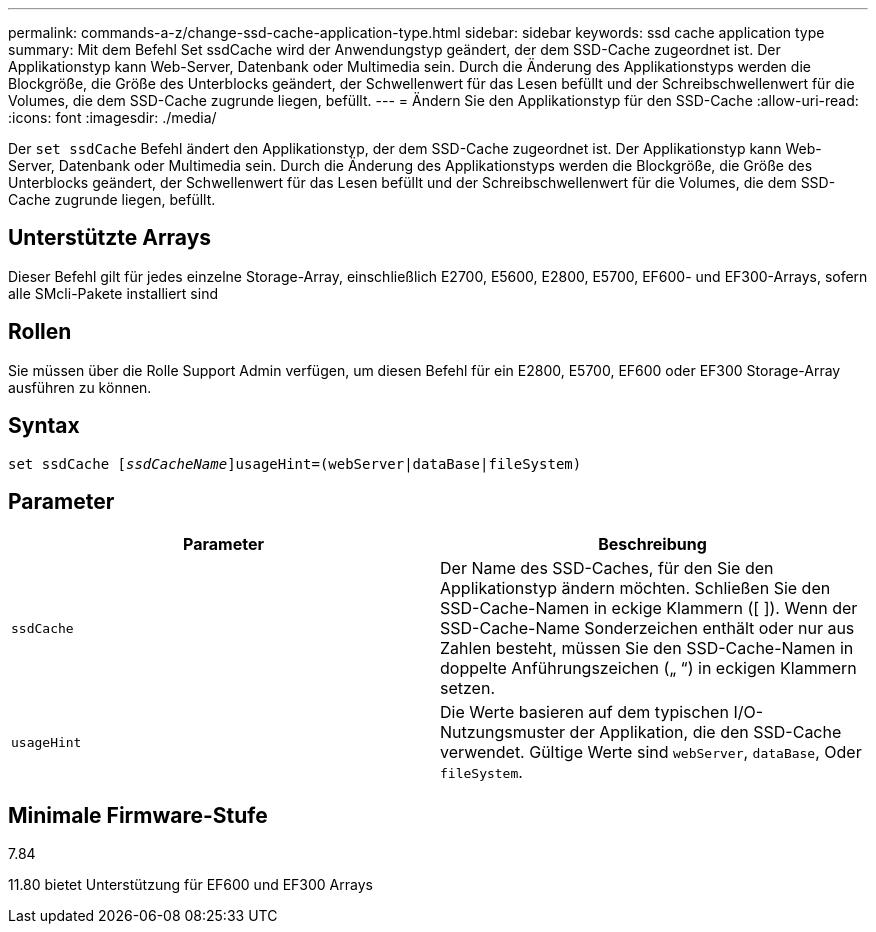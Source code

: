 ---
permalink: commands-a-z/change-ssd-cache-application-type.html 
sidebar: sidebar 
keywords: ssd cache application type 
summary: Mit dem Befehl Set ssdCache wird der Anwendungstyp geändert, der dem SSD-Cache zugeordnet ist. Der Applikationstyp kann Web-Server, Datenbank oder Multimedia sein. Durch die Änderung des Applikationstyps werden die Blockgröße, die Größe des Unterblocks geändert, der Schwellenwert für das Lesen befüllt und der Schreibschwellenwert für die Volumes, die dem SSD-Cache zugrunde liegen, befüllt. 
---
= Ändern Sie den Applikationstyp für den SSD-Cache
:allow-uri-read: 
:icons: font
:imagesdir: ./media/


[role="lead"]
Der `set ssdCache` Befehl ändert den Applikationstyp, der dem SSD-Cache zugeordnet ist. Der Applikationstyp kann Web-Server, Datenbank oder Multimedia sein. Durch die Änderung des Applikationstyps werden die Blockgröße, die Größe des Unterblocks geändert, der Schwellenwert für das Lesen befüllt und der Schreibschwellenwert für die Volumes, die dem SSD-Cache zugrunde liegen, befüllt.



== Unterstützte Arrays

Dieser Befehl gilt für jedes einzelne Storage-Array, einschließlich E2700, E5600, E2800, E5700, EF600- und EF300-Arrays, sofern alle SMcli-Pakete installiert sind



== Rollen

Sie müssen über die Rolle Support Admin verfügen, um diesen Befehl für ein E2800, E5700, EF600 oder EF300 Storage-Array ausführen zu können.



== Syntax

[listing, subs="+macros"]
----
set ssdCache pass:quotes[[_ssdCacheName_]]usageHint=(webServer|dataBase|fileSystem)
----


== Parameter

|===
| Parameter | Beschreibung 


 a| 
`ssdCache`
 a| 
Der Name des SSD-Caches, für den Sie den Applikationstyp ändern möchten. Schließen Sie den SSD-Cache-Namen in eckige Klammern ([ ]). Wenn der SSD-Cache-Name Sonderzeichen enthält oder nur aus Zahlen besteht, müssen Sie den SSD-Cache-Namen in doppelte Anführungszeichen („ “) in eckigen Klammern setzen.



 a| 
`usageHint`
 a| 
Die Werte basieren auf dem typischen I/O-Nutzungsmuster der Applikation, die den SSD-Cache verwendet. Gültige Werte sind `webServer`, `dataBase`, Oder `fileSystem`.

|===


== Minimale Firmware-Stufe

7.84

11.80 bietet Unterstützung für EF600 und EF300 Arrays
